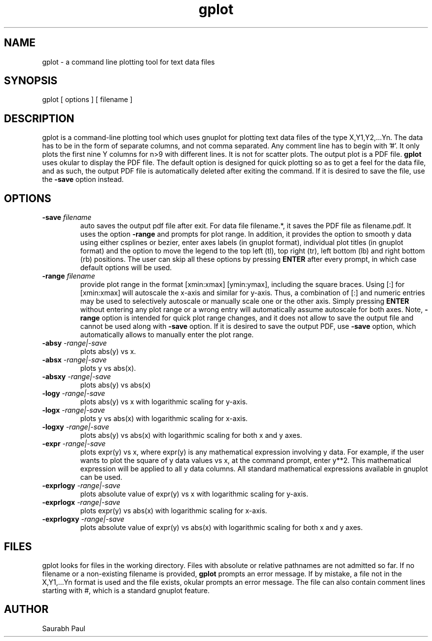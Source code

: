 .TH gplot 1 "13 NOV 2013" "version 1"
.SH NAME
gplot - a command line plotting tool for text data files
.SH SYNOPSIS
gplot [ options ] [ filename ]
.SH DESCRIPTION
gplot is a command-line plotting tool which uses gnuplot for plotting text data files of the type X,Y1,Y2,...Yn. The data has to be in the form of separate columns, and not comma separated. Any comment line has to begin with '#'. It only plots the first nine Y columns for n>9 with different lines. It is not for scatter plots. The output plot is a PDF file. 
.B gplot
uses okular to display the PDF file.  The default option is designed for quick plotting so as to get a feel for the data file, and as such, the output PDF file is automatically deleted after exiting the command. If it is desired to save the file, use the 
.B -save
option instead. 
.SH OPTIONS
.TP
.BI -save " filename"
auto saves the output pdf file after exit. For data file filename.*, it saves the PDF file as filename.pdf. It uses the option
.B -range
and prompts for plot range. In addition, it provides the option to smooth y data using either csplines or bezier, enter axes labels (in gnuplot format), individual plot titles (in gnuplot format) and the option to move the legend to the top left (tl), top right (tr), left bottom (lb) and right bottom (rb) positions. The user can skip all these options by pressing 
.B ENTER
after every prompt, in which case default options will be used.
.TP
.BI -range " filename"
provide plot range in the format [xmin:xmax] [ymin:ymax], including the square braces. Using [:] for [xmin:xmax] will autoscale the x-axis and similar for y-axis. Thus, a combination of [:] and numeric entries may be used to selectively autoscale or manually scale one or the other axis. Simply pressing 
.B ENTER 
without entering any plot range or a wrong entry will automatically assume autoscale for both axes. Note, 
.B -range
option is intended for quick plot range changes, and it does not allow to save the output file and cannot be used along with 
.B -save 
option. If it is desired to save the output PDF, use 
.B -save
option, which automatically allows to manually enter the plot range.
.TP
.BI -absy " -range|-save"
plots abs(y) vs x. 
.TP
.BI -absx " -range|-save"
plots y vs abs(x). 
.TP
.BI -absxy " -range|-save"
plots abs(y) vs abs(x)
.TP
.BI -logy " -range|-save"
plots abs(y) vs x with logarithmic scaling for y-axis. 
.TP
.BI -logx " -range|-save"
plots y vs abs(x) with logarithmic scaling for x-axis. 
.TP
.BI -logxy " -range|-save"
plots abs(y) vs abs(x) with logarithmic scaling for both x and y axes.
.TP
.BI -expr " -range|-save"
plots expr(y) vs x, where expr(y) is any mathematical expression involving y data. For example, if the user wants to plot the square of y data values vs x, at the command prompt, enter y**2. This mathematical expression will be applied to all y data columns. All standard mathematical expressions available in gnuplot can be used.
.TP
.BI -exprlogy " -range|-save"
plots absolute value of expr(y) vs x with logarithmic scaling for y-axis.
.TP
.BI -exprlogx " -range|-save"
plots expr(y) vs abs(x) with logarithmic scaling for x-axis.
.TP
.BI -exprlogxy " -range|-save"
plots absolute value of expr(y) vs abs(x) with logarithmic scaling for both x and y axes.
.SH FILES
gplot looks for files in the working directory. Files with absolute or relative pathnames are not admitted so far. If no filename or a non-existing filename is provided,
.B gplot
prompts an error message. If by mistake, a file not in the X,Y1,...Yn format is used and the file exists, okular prompts an error message. The file can also contain comment lines starting with #, which is a standard gnuplot feature.
.SH AUTHOR
Saurabh Paul




